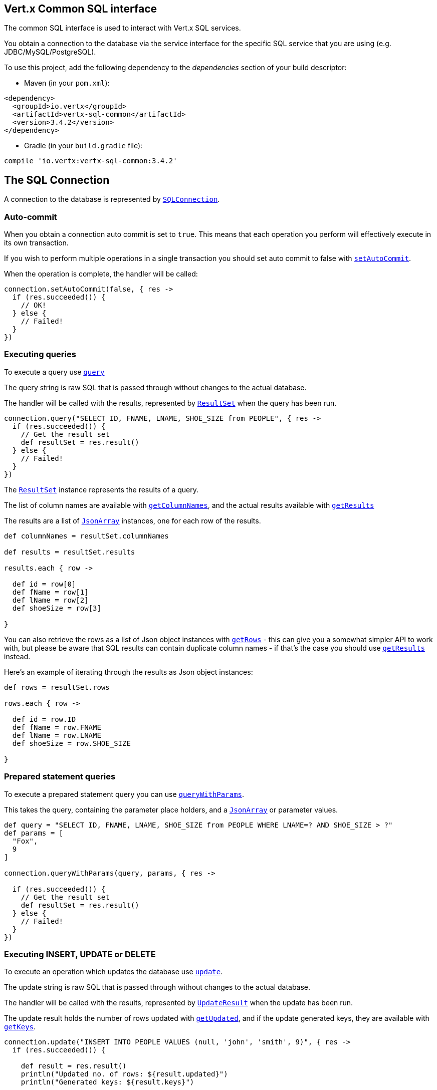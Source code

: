 == Vert.x Common SQL interface

The common SQL interface is used to interact with Vert.x SQL services.

You obtain a connection to the database via the service interface for the specific SQL service that
you are using (e.g. JDBC/MySQL/PostgreSQL).

To use this project, add the following dependency to the _dependencies_ section of your build descriptor:

* Maven (in your `pom.xml`):

[source,xml,subs="+attributes"]
----
<dependency>
  <groupId>io.vertx</groupId>
  <artifactId>vertx-sql-common</artifactId>
  <version>3.4.2</version>
</dependency>
----

* Gradle (in your `build.gradle` file):

[source,groovy,subs="+attributes"]
----
compile 'io.vertx:vertx-sql-common:3.4.2'
----

== The SQL Connection

A connection to the database is represented by `link:../../apidocs/io/vertx/ext/sql/SQLConnection.html[SQLConnection]`.

=== Auto-commit

When you obtain a connection auto commit is set to `true`. This means that each operation you perform will effectively
execute in its own transaction.

If you wish to perform multiple operations in a single transaction you should set auto commit to false with
`link:../../apidocs/io/vertx/ext/sql/SQLConnection.html#setAutoCommit-boolean-io.vertx.core.Handler-[setAutoCommit]`.

When the operation is complete, the handler will be called:

[source,java]
----
connection.setAutoCommit(false, { res ->
  if (res.succeeded()) {
    // OK!
  } else {
    // Failed!
  }
})

----

=== Executing queries

To execute a query use `link:../../apidocs/io/vertx/ext/sql/SQLConnection.html#query-java.lang.String-io.vertx.core.Handler-[query]`

The query string is raw SQL that is passed through without changes to the actual database.

The handler will be called with the results, represented by `link:../../apidocs/io/vertx/ext/sql/ResultSet.html[ResultSet]` when the query has
been run.

[source,java]
----
connection.query("SELECT ID, FNAME, LNAME, SHOE_SIZE from PEOPLE", { res ->
  if (res.succeeded()) {
    // Get the result set
    def resultSet = res.result()
  } else {
    // Failed!
  }
})

----

The `link:../../apidocs/io/vertx/ext/sql/ResultSet.html[ResultSet]` instance represents the results of a query.

The list of column names are available with `link:../../apidocs/io/vertx/ext/sql/ResultSet.html#getColumnNames--[getColumnNames]`, and the actual results
available with `link:../../apidocs/io/vertx/ext/sql/ResultSet.html#getResults--[getResults]`

The results are a list of `link:../../apidocs/io/vertx/core/json/JsonArray.html[JsonArray]` instances, one for each row of the results.

[source,java]
----

def columnNames = resultSet.columnNames

def results = resultSet.results

results.each { row ->

  def id = row[0]
  def fName = row[1]
  def lName = row[2]
  def shoeSize = row[3]

}


----

You can also retrieve the rows as a list of Json object instances with `link:../../apidocs/io/vertx/ext/sql/ResultSet.html#getRows--[getRows]` -
this can give you a somewhat simpler API to work with, but please be aware that SQL results can contain duplicate
column names - if that's the case you should use `link:../../apidocs/io/vertx/ext/sql/ResultSet.html#getResults--[getResults]` instead.

Here's an example of iterating through the results as Json object instances:

[source,java]
----

def rows = resultSet.rows

rows.each { row ->

  def id = row.ID
  def fName = row.FNAME
  def lName = row.LNAME
  def shoeSize = row.SHOE_SIZE

}


----

=== Prepared statement queries

To execute a prepared statement query you can use
`link:../../apidocs/io/vertx/ext/sql/SQLConnection.html#queryWithParams-java.lang.String-io.vertx.core.json.JsonArray-io.vertx.core.Handler-[queryWithParams]`.

This takes the query, containing the parameter place holders, and a `link:../../apidocs/io/vertx/core/json/JsonArray.html[JsonArray]` or parameter
values.

[source,java]
----

def query = "SELECT ID, FNAME, LNAME, SHOE_SIZE from PEOPLE WHERE LNAME=? AND SHOE_SIZE > ?"
def params = [
  "Fox",
  9
]

connection.queryWithParams(query, params, { res ->

  if (res.succeeded()) {
    // Get the result set
    def resultSet = res.result()
  } else {
    // Failed!
  }
})


----

=== Executing INSERT, UPDATE or DELETE

To execute an operation which updates the database use `link:../../apidocs/io/vertx/ext/sql/SQLConnection.html#update-java.lang.String-io.vertx.core.Handler-[update]`.

The update string is raw SQL that is passed through without changes to the actual database.

The handler will be called with the results, represented by `link:../../apidocs/io/vertx/ext/sql/UpdateResult.html[UpdateResult]` when the update has
been run.

The update result holds the number of rows updated with `link:../../apidocs/io/vertx/ext/sql/UpdateResult.html#getUpdated--[getUpdated]`, and
if the update generated keys, they are available with `link:../../apidocs/io/vertx/ext/sql/UpdateResult.html#getKeys--[getKeys]`.

[source,java]
----

connection.update("INSERT INTO PEOPLE VALUES (null, 'john', 'smith', 9)", { res ->
  if (res.succeeded()) {

    def result = res.result()
    println("Updated no. of rows: ${result.updated}")
    println("Generated keys: ${result.keys}")

  } else {
    // Failed!
  }
})



----

=== Prepared statement updates

To execute a prepared statement update you can use
`link:../../apidocs/io/vertx/ext/sql/SQLConnection.html#updateWithParams-java.lang.String-io.vertx.core.json.JsonArray-io.vertx.core.Handler-[updateWithParams]`.

This takes the update, containing the parameter place holders, and a `link:../../apidocs/io/vertx/core/json/JsonArray.html[JsonArray]` or parameter
values.

[source,java]
----

def update = "UPDATE PEOPLE SET SHOE_SIZE = 10 WHERE LNAME=?"
def params = [
  "Fox"
]

connection.updateWithParams(update, params, { res ->

  if (res.succeeded()) {

    def updateResult = res.result()

    println("No. of rows updated: ${updateResult.updated}")

  } else {

    // Failed!

  }
})


----

=== Callable statements

To execute a callable statement (either SQL functions or SQL procedures) you can use
`link:../../apidocs/io/vertx/ext/sql/SQLConnection.html#callWithParams-java.lang.String-io.vertx.core.json.JsonArray-io.vertx.core.json.JsonArray-io.vertx.core.Handler-[callWithParams]`.

This takes the callable statement using the standard JDBC format `{ call func_proc_name() }`, optionally including
parameter place holders e.g.: `{ call func_proc_name(?, ?) }`, a `link:../../apidocs/io/vertx/core/json/JsonArray.html[JsonArray]` containing the
parameter values and finally a `link:../../apidocs/io/vertx/core/json/JsonArray.html[JsonArray]` containing the
output types e.g.: `[null, 'VARCHAR']`.

Note that the index of the output type is as important as the params array. If the return value is the second
argument then the output array must contain a null value as the first element.

A SQL function returns some output using the `return` keyword, and in this case one can call it like this:

[source,java]
----
// Assume that there is a SQL function like this:
//
// create function one_hour_ago() returns timestamp
//    return now() - 1 hour;

// note that you do not need to declare the output for functions
def func = "{ call one_hour_ago() }"

connection.call(func, { res ->

  if (res.succeeded()) {
    def result = res.result()
  } else {
    // Failed!
  }
})

----

When working with Procedures you and still return values from your procedures via its arguments, in the case you do
not return anything the usage is as follows:

[source,java]
----
// Assume that there is a SQL procedure like this:
//
// create procedure new_customer(firstname varchar(50), lastname varchar(50))
//   modifies sql data
//   insert into customers values (default, firstname, lastname, current_timestamp);

def func = "{ call new_customer(?, ?) }"

connection.callWithParams(func, [
  "John",
  "Doe"
], null, { res ->

  if (res.succeeded()) {
    // Success!
  } else {
    // Failed!
  }
})

----

However you can also return values like this:

[source,java]
----
// Assume that there is a SQL procedure like this:
//
// create procedure customer_lastname(IN firstname varchar(50), OUT lastname varchar(50))
//   modifies sql data
//   select lastname into lastname from customers where firstname = firstname;

def func = "{ call customer_lastname(?, ?) }"

connection.callWithParams(func, [
  "John"
], [
  null,
  "VARCHAR"
], { res ->

  if (res.succeeded()) {
    def result = res.result()
  } else {
    // Failed!
  }
})

----

Note that the index of the arguments matches the index of the `?` and that the output parameters expect to be a
String describing the type you want to receive.

To avoid ambiguation the implementations are expected to follow the following rules:

* When a place holder in the `IN` array is `NOT NULL` it will be taken
* When the `IN` value is NULL a check is performed on the OUT
  * When the `OUT` value is not null it will be registered as a output parameter
  * When the `OUT` is also null it is expected that the IN value is the `NULL` value.

The registered `OUT` parameters will be available as an array in the result set under the output property.

=== Batch operations

The SQL common interface also defines how to execute batch operations. There are 3 types of batch operations:

* Batched statements `link:../../apidocs/io/vertx/ext/sql/SQLConnection.html#batch-java.util.List-io.vertx.core.Handler-[batch]`
* Batched prepared statements `link:../../apidocs/io/vertx/ext/sql/SQLConnection.html#batchWithParams-java.lang.String-java.util.List-io.vertx.core.Handler-[batchWithParams]`
* Batched callable statements `link:../../apidocs/io/vertx/ext/sql/SQLConnection.html#batchCallableWithParams-java.lang.String-java.util.List-java.util.List-io.vertx.core.Handler-[batchCallableWithParams]`

A batches statement will exeucte a list of sql statements as for example:

[source,java]
----
// Batch values
def batch = []
batch.add("INSERT INTO emp (NAME) VALUES ('JOE')")
batch.add("INSERT INTO emp (NAME) VALUES ('JANE')")

connection.batch(batch, { res ->
  if (res.succeeded()) {
    def result = res.result()
  } else {
    // Failed!
  }
})

----

While a prepared or callable statement batch will reuse the sql statement and take an list of arguments as for example:

[source,java]
----
// Batch values
def batch = []
batch.add([
  "joe"
])
batch.add([
  "jane"
])

connection.batchWithParams("INSERT INTO emp (name) VALUES (?)", batch, { res ->
  if (res.succeeded()) {
    def result = res.result()
  } else {
    // Failed!
  }
})

----

=== Executing other operations

To execute any other database operation, e.g. a `CREATE TABLE` you can use
`link:../../apidocs/io/vertx/ext/sql/SQLConnection.html#execute-java.lang.String-io.vertx.core.Handler-[execute]`.

The string is passed through without changes to the actual database. The handler is called when the operation
is complete

[source,java]
----

def sql = "CREATE TABLE PEOPLE (ID int generated by default as identity (start with 1 increment by 1) not null,FNAME varchar(255), LNAME varchar(255), SHOE_SIZE int);"

connection.execute(sql, { execute ->
  if (execute.succeeded()) {
    println("Table created !")
  } else {
    // Failed!
  }
})


----

=== Multiple ResultSet responses

In some cases your query might return more than one result set, in this case and to preserve the compatibility when
the returned result set object is converted to pure json, the next result sets are chained to the current result set
under the property `next`. A simple walk of all result sets can be achieved like this:

[source,groovy]
----
// do something with the result set...

// next step
rs = rs.next


----

=== Streaming

When dealing with large data sets, it is not advised to use API just described but to stream data since it avoids
inflating the whole response into memory and JSON and data is just processed on a row by row basis, for example:

[source,groovy]
----
connection.queryStream("SELECT * FROM large_table", { stream ->
  if (stream.succeeded()) {
    stream.result().handler({ row ->
      // do something with the row...
    })
  }
})

----

You still have full control on when the stream is pauses, resumed and ended. For cases where your query returns
multiple result sets you should use the result set ended event to fetch the next one if available. If there is more
data the stream handler will receive the new data, otherwise the end handler is invoked.

[source,groovy]
----
connection.queryStream("SELECT * FROM large_table; SELECT * FROM other_table", { stream ->
  if (stream.succeeded()) {
    def sqlRowStream = stream.result()

    sqlRowStream.resultSetClosedHandler({ v ->
      // will ask to restart the stream with the new result set if any
      sqlRowStream.moreResults()
    }).handler({ row ->
      // do something with the row...
    }).endHandler({ v ->
      // no more data available...
    })
  }
})

----

=== Using transactions

To use transactions first set auto-commit to false with `link:../../apidocs/io/vertx/ext/sql/SQLConnection.html#setAutoCommit-boolean-io.vertx.core.Handler-[setAutoCommit]`.

You then do your transactional operations and when you want to commit or rollback use
`link:../../apidocs/io/vertx/ext/sql/SQLConnection.html#commit-io.vertx.core.Handler-[commit]` or
`link:../../apidocs/io/vertx/ext/sql/SQLConnection.html#rollback-io.vertx.core.Handler-[rollback]`.

Once the commit/rollback is complete the handler will be called and the next transaction will be automatically started.

[source,java]
----

// Do stuff with connection - updates etc

// Now commit

connection.commit({ res ->
  if (res.succeeded()) {
    // Committed OK!
  } else {
    // Failed!
  }
})


----

=== Closing connections

When you've done with the connection you should return it to the pool with `link:../../apidocs/io/vertx/ext/sql/SQLConnection.html#close-io.vertx.core.Handler-[close]`.
